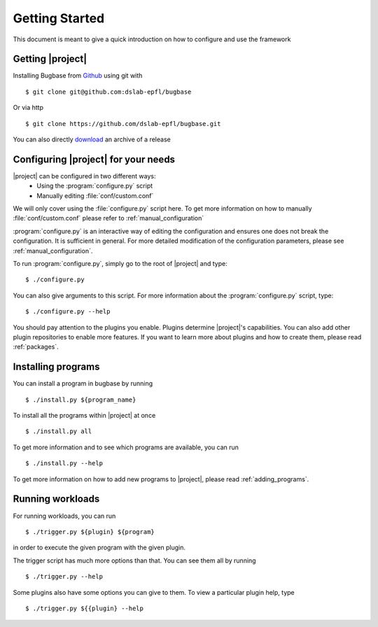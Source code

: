 .. highlight:: rst

Getting Started
===============

This document is meant to give a quick introduction on how to configure and use the framework

Getting |project|
-----------------

Installing Bugbase from `Github <https://github.com/dslab-epfl/bugbase>`_ using git with ::

    $ git clone git@github.com:dslab-epfl/bugbase

Or via http ::

    $ git clone https://github.com/dslab-epfl/bugbase.git


You can also directly `download <https://github.com/dslab-epfl/bugbase/releases>`_ an archive of a release

.. _tutorial_configuration:

Configuring |project| for your needs
------------------------------------

|project| can be configured in two different ways:
    * Using the :program:`configure.py` script
    * Manually editing :file:`conf/custom.conf`

We will only cover using the :file:`configure.py` script here. To get more information on how to manually :file:`conf/custom.conf` please refer to :ref:`manual_configuration`

:program:`configure.py` is an interactive way of editing the configuration and ensures one does not break the configuration.
It is sufficient in general. For more detailed modification of the configuration parameters, please see :ref:`manual_configuration`.

To run :program:`configure.py`, simply go to the root of |project| and type::

    $ ./configure.py

You can also give arguments to this script. For more information about the :program:`configure.py` script, type::

    $ ./configure.py --help

You should pay attention to the plugins you enable. Plugins determine |project|'s capabilities. You can also add other plugin repositories to enable more features. If you want to learn more about plugins and how to create them, please read :ref:`packages`.

.. _tutorial_install:

Installing programs
-------------------

You can install a program in bugbase by running ::

    $ ./install.py ${program_name}

To install all the programs within |project| at once ::

    $ ./install.py all

To get more information and to see which programs are available, you can run ::

    $ ./install.py --help


To get more information on how to add new programs to |project|, please read :ref:`adding_programs`.

Running workloads
-----------------

For running workloads, you can run ::

    $ ./trigger.py ${plugin} ${program}

in order to execute the given program with the given plugin.

The trigger script has much more options than that. You can see them all by running ::

    $ ./trigger.py --help

Some plugins also have some options you can give to them. To view a particular plugin help, type ::

    $ ./trigger.py ${{plugin} --help


